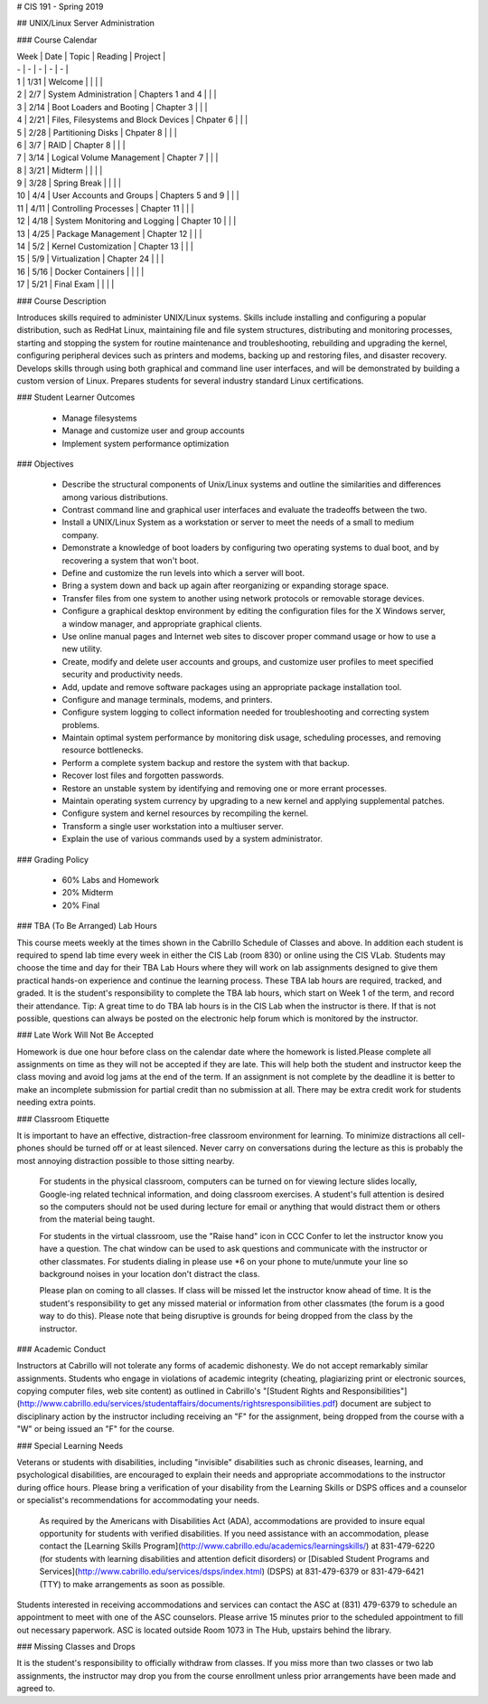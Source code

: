 # CIS 191 - Spring 2019

## UNIX/Linux Server Administration

### Course Calendar 

| Week | Date | Topic | Reading | Project |
| - | - | - | - | - |
| 1 | 1/31 | Welcome | | | | 
| 2 | 2/7 | System Administration | Chapters 1 and 4 | | | 
| 3 | 2/14 | Boot Loaders and Booting | Chapter 3 | | | 
| 4 | 2/21 | Files, Filesystems and Block Devices | Chpater 6 | | | 
| 5 | 2/28 | Partitioning Disks | Chpater 8 | | | 
| 6 | 3/7 | RAID | Chapter 8 | | | 
| 7 | 3/14 | Logical Volume Management | Chapter 7 | | | 
| 8 | 3/21 | Midterm | | | | 
| 9 | 3/28 | Spring Break | | | | 
| 10 | 4/4 | User Accounts and Groups | Chapters 5 and 9 | | | 
| 11 | 4/11 | Controlling Processes | Chapter 11 | | | 
| 12 | 4/18 | System Monitoring and Logging | Chapter 10 | | | 
| 13 | 4/25 | Package Management | Chapter 12 | | | 
| 14 | 5/2 | Kernel Customization | Chapter 13 | | | 
| 15 | 5/9 | Virtualization | Chapter 24 | | | 
| 16 | 5/16 | Docker Containers | | | | 
| 17 | 5/21 | Final Exam | | | | 


### Course Description

Introduces skills required to administer UNIX/Linux systems. Skills include installing and configuring a popular distribution, such as RedHat Linux, maintaining file and file system structures, distributing and monitoring processes, starting and stopping the system for routine maintenance and troubleshooting, rebuilding and upgrading the kernel, configuring peripheral devices such as printers and modems, backing up and restoring files, and disaster recovery. Develops skills through using both graphical and command line user interfaces, and will be demonstrated by building a custom version of Linux. Prepares students for several industry standard Linux certifications.

### Student Learner Outcomes

  - Manage filesystems
  - Manage and customize user and group accounts
  - Implement system performance optimization
  
### Objectives

  - Describe the structural components of Unix/Linux systems and outline the similarities and differences among various distributions.
  - Contrast command line and graphical user interfaces and evaluate the tradeoffs between the two.
  - Install a UNIX/Linux System as a workstation or server to meet the needs of a small to medium company.
  - Demonstrate a knowledge of boot loaders by configuring two operating systems to dual boot, and by recovering a system that won't boot.
  - Define and customize the run levels into which a server will boot.
  - Bring a system down and back up again after reorganizing or expanding storage space.
  - Transfer files from one system to another using network protocols or removable storage devices.
  - Configure a graphical desktop environment by editing the configuration files for the X Windows server, a window manager, and appropriate graphical clients.
  - Use online manual pages and Internet web sites to discover proper command usage or how to use a new utility.
  - Create, modify and delete user accounts and groups, and customize user profiles to meet specified security and productivity needs.
  - Add, update and remove software packages using an appropriate package installation tool.
  - Configure and manage terminals, modems, and printers.
  - Configure system logging to collect information needed for troubleshooting and correcting system problems.
  - Maintain optimal system performance by monitoring disk usage, scheduling processes, and removing resource bottlenecks.
  - Perform a complete system backup and restore the system with that backup.
  - Recover lost files and forgotten passwords.
  - Restore an unstable system by identifying and removing one or more errant processes.
  - Maintain operating system currency by upgrading to a new kernel and applying supplemental patches.
  - Configure system and kernel resources by recompiling the kernel.
  - Transform a single user workstation into a multiuser server.
  - Explain the use of various commands used by a system administrator.

### Grading Policy

  - 60% Labs and Homework
  - 20% Midterm
  - 20% Final

### TBA (To Be Arranged) Lab Hours

This course meets weekly at the times shown in the Cabrillo Schedule of Classes and above. In addition each student is required to spend lab time every week in either the CIS Lab (room 830) or online using the CIS VLab. Students may choose the time and day for their TBA Lab Hours where they will work on lab assignments designed to give them practical hands-on experience and continue the learning process. These TBA lab hours are required, tracked, and graded. It is the student's responsibility to complete the TBA lab hours, which start on Week 1 of the term, and record their attendance. Tip: A great time to do TBA lab hours is in the CIS Lab when the instructor is there. If that is not possible, questions can always be posted on the electronic help forum which is monitored by the instructor.

### Late Work Will Not Be Accepted

Homework is due one hour before class on the calendar date where the homework is listed.Please complete all assignments on time as they will not be accepted if they are late. This will help both the student and instructor keep the class moving and avoid log jams at the end of the term. If an assignment is not complete by the deadline it is better to make an incomplete submission for partial credit than no submission at all. There may be extra credit work for students needing extra points.

### Classroom Etiquette

It is important to have an effective, distraction-free classroom environment for learning. To minimize distractions all cell-phones should be turned off or at least silenced. Never carry on conversations during the lecture as this is probably the most annoying distraction possible to those sitting nearby.
 
 For students in the physical classroom, computers can be turned on for viewing lecture slides locally, Google-ing related technical information, and doing classroom exercises. A student's full attention is desired so the computers should not be used during lecture for email or anything that would distract them or others from the material being taught.
 
 For students in the virtual classroom, use the "Raise hand" icon in CCC Confer to let the instructor know you have a question. The chat window can be used to ask questions and communicate with the instructor or other classmates. For students dialing in please use *6 on your phone to mute/unmute your line so background noises in your location don't distract the class.
 
 Please plan on coming to all classes. If class will be missed let the instructor know ahead of time. It is the student's responsibility to get any missed material or information from other classmates (the forum is a good way to do this). Please note that being disruptive is grounds for being dropped from the class by the instructor.
 
### Academic Conduct

Instructors at Cabrillo will not tolerate any forms of academic dishonesty. We do not accept remarkably similar assignments. Students who engage in violations of academic integrity (cheating, plagiarizing print or electronic sources, copying computer files, web site content) as outlined in Cabrillo's "[Student Rights and Responsibilities"](http://www.cabrillo.edu/services/studentaffairs/documents/rightsresponsibilities.pdf) document are subject to disciplinary action by the instructor including receiving an "F" for the assignment, being dropped from the course with a "W" or being issued an "F" for the course.
 
### Special Learning Needs

Veterans or students with disabilities, including "invisible" disabilities such as chronic diseases, learning, and psychological disabilities, are encouraged to explain their needs and appropriate accommodations to the instructor during office hours. Please bring a verification of your disability from the Learning Skills or DSPS offices and a counselor or specialist's recommendations for accommodating your needs.
 
 As required by the Americans with Disabilities Act (ADA), accommodations are provided to insure equal opportunity for students with verified disabilities. If you need assistance with an accommodation, please contact the [Learning Skills Program](http://www.cabrillo.edu/academics/learningskills/) at 831-479-6220 (for students with learning disabilities and attention deficit disorders) or [Disabled Student Programs and Services](http://www.cabrillo.edu/services/dsps/index.html) (DSPS) at 831-479-6379 or 831-479-6421 (TTY) to make arrangements as soon as possible.
 
Students interested in receiving accommodations and services can contact the ASC at (831) 479-6379 to schedule an appointment to meet with one of the ASC counselors. Please arrive 15 minutes prior to the scheduled appointment to fill out necessary paperwork.
ASC is located outside Room 1073 in The Hub, upstairs behind the library.

### Missing Classes and Drops

It is the student's responsibility to officially withdraw from classes. If you miss more than two classes or two lab assignments, the instructor may drop you from the course enrollment unless prior arrangements have been made and agreed to.
